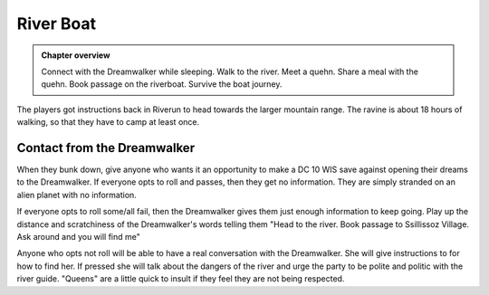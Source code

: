 River Boat
==========

.. admonition:: Chapter overview

   Connect with the Dreamwalker while sleeping.  Walk to the river.
   Meet a quehn.  Share a meal with the quehn. Book passage on the
   riverboat.  Survive the boat journey.

The players got instructions back in Riverun to head towards the
larger mountain range.  The ravine is about 18 hours of walking, so
that they have to camp at least once.

Contact from the Dreamwalker
----------------------------

When they bunk down, give anyone who wants it an opportunity to make a
DC 10 WIS save against opening their dreams to the Dreamwalker.  If
everyone opts to roll and passes, then they get no information.  They
are simply stranded on an alien planet with no information.

If everyone opts to roll some/all fail, then the Dreamwalker gives
them just enough information to keep going.  Play up the distance and
scratchiness of the Dreamwalker's words telling them "Head to the
river.  Book passage to Ssillissoz Village.  Ask around and you will
find me"

Anyone who opts not roll will be able to have a real conversation with
the Dreamwalker.  She will give instructions to for how to find her.
If pressed she will talk about the dangers of the river and urge the
party to be polite and politic with the river guide.  "Queens" are a
little quick to insult if they feel they are not being respected.
